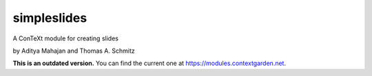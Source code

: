 simpleslides
============

A ConTeXt module for creating slides

by Aditya Mahajan and Thomas A. Schmitz

**This is an outdated version.** You can find the current one at https://modules.contextgarden.net.
